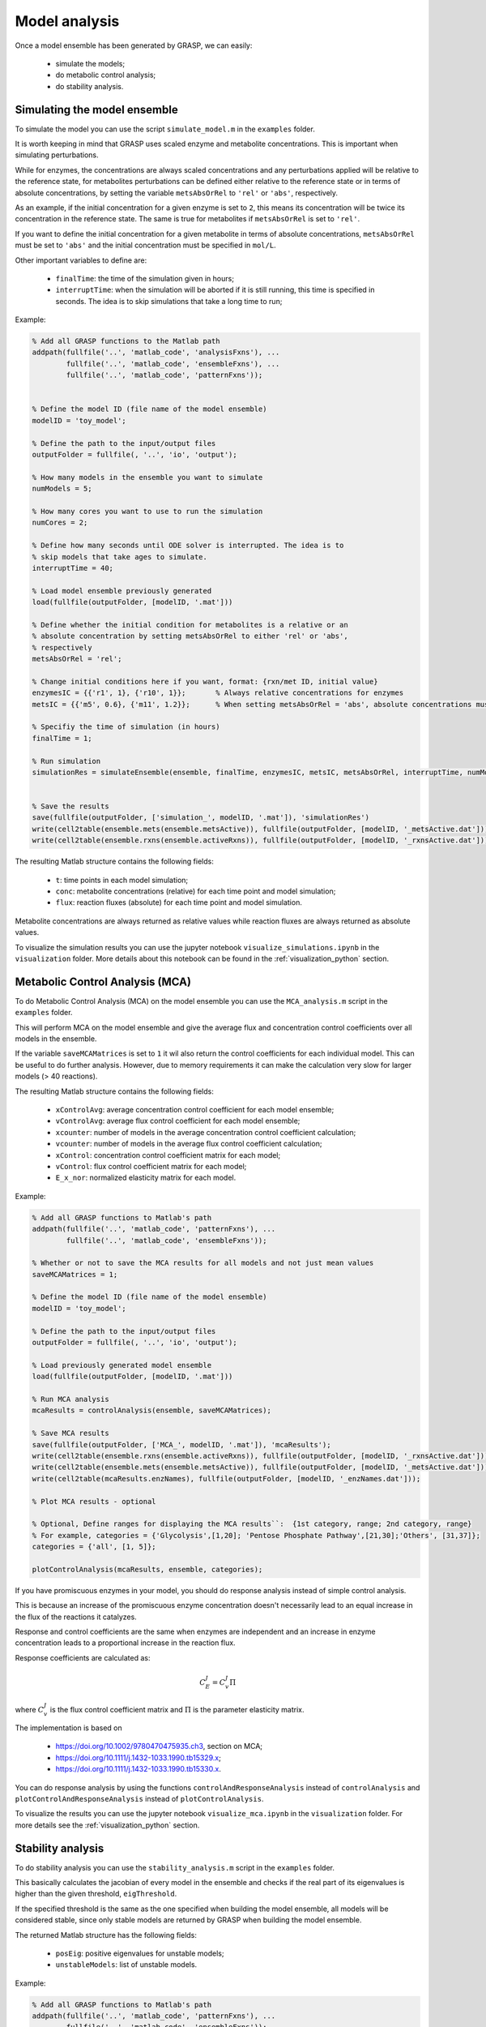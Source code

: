 Model analysis
=============================================

Once a model ensemble has been generated by GRASP, we can easily:

 - simulate the models;
 - do metabolic control analysis;
 - do stability analysis.



Simulating the model ensemble
--------------------------------

To simulate the model you can use the script ``simulate_model.m`` in the ``examples`` folder.

It is worth keeping in mind that GRASP uses scaled enzyme and metabolite concentrations. This is important when simulating perturbations.

While for enzymes, the concentrations are always scaled concentrations and any perturbations applied will be relative to the reference state, for metabolites perturbations can be defined either relative to the reference state or in terms of absolute concentrations, by setting the variable ``metsAbsOrRel`` to ``'rel'`` or ``'abs'``, respectively.

As an example, if the initial concentration for a given enzyme is set to ``2``, this means its concentration will be twice its concentration in the reference state. The same is true for metabolites if ``metsAbsOrRel`` is set to ``'rel'``.

If you want to define the initial concentration for a given metabolite in terms of absolute concentrations, ``metsAbsOrRel`` must be set to ``'abs'`` and the initial concentration must be specified in ``mol/L``.


Other important variables to define are:

 - ``finalTime``:  the time of the simulation given in hours;
 - ``interruptTime``:  when the simulation will be aborted if it is still running, this time is specified in seconds. The idea is to skip simulations that take a long time to run;


Example:

.. code-block::  matlab

    % Add all GRASP functions to the Matlab path
    addpath(fullfile('..', 'matlab_code', 'analysisFxns'), ...
            fullfile('..', 'matlab_code', 'ensembleFxns'), ...
            fullfile('..', 'matlab_code', 'patternFxns'));


    % Define the model ID (file name of the model ensemble)
    modelID = 'toy_model';

    % Define the path to the input/output files
    outputFolder = fullfile(, '..', 'io', 'output');

    % How many models in the ensemble you want to simulate
    numModels = 5;

    % How many cores you want to use to run the simulation
    numCores = 2;

    % Define how many seconds until ODE solver is interrupted. The idea is to
    % skip models that take ages to simulate.
    interruptTime = 40;

    % Load model ensemble previously generated
    load(fullfile(outputFolder, [modelID, '.mat']))

    % Define whether the initial condition for metabolites is a relative or an
    % absolute concentration by setting metsAbsOrRel to either 'rel' or 'abs',
    % respectively
    metsAbsOrRel = 'rel';

    % Change initial conditions here if you want, format: {rxn/met ID, initial value}
    enzymesIC = {{'r1', 1}, {'r10', 1}};       % Always relative concentrations for enzymes
    metsIC = {{'m5', 0.6}, {'m11', 1.2}};      % When setting metsAbsOrRel = 'abs', absolute concentrations must be given in mol/L

    % Specifiy the time of simulation (in hours)
    finalTime = 1;

    % Run simulation
    simulationRes = simulateEnsemble(ensemble, finalTime, enzymesIC, metsIC, metsAbsOrRel, interruptTime, numModels, numCores);


    % Save the results
    save(fullfile(outputFolder, ['simulation_', modelID, '.mat']), 'simulationRes')
    write(cell2table(ensemble.mets(ensemble.metsActive)), fullfile(outputFolder, [modelID, '_metsActive.dat']));
    write(cell2table(ensemble.rxns(ensemble.activeRxns)), fullfile(outputFolder, [modelID, '_rxnsActive.dat']));


The resulting Matlab structure contains the following fields:

 - ``t``: time points in each model simulation;
 - ``conc``: metabolite concentrations (relative) for each time point and model simulation;
 - ``flux``: reaction fluxes (absolute) for each time point and model simulation.

Metabolite concentrations are always returned as relative values while reaction fluxes are always returned as absolute values.

To visualize the simulation results you can use the jupyter notebook ``visualize_simulations.ipynb`` in the ``visualization`` folder. More details about this notebook can be found in the :ref:`visualization_python` section.



Metabolic Control Analysis (MCA)
--------------------------------

To do Metabolic Control Analysis (MCA) on the model ensemble you can use the ``MCA_analysis.m`` script in the ``examples`` folder.

This will perform MCA on the model ensemble and give the average flux and concentration control coefficients over all models in the ensemble.

If the variable ``saveMCAMatrices`` is set to ``1`` it wil also return the control coefficients for each individual model. This can be useful to do further analysis. However, due to memory requirements it can make the calculation very slow for larger models (> 40 reactions).

The resulting Matlab structure contains the following fields:

 - ``xControlAvg``: average concentration control coefficient for each model ensemble;
 - ``vControlAvg``: average flux control coefficient for each model ensemble;
 - ``xcounter``: number of models in the average concentration control coefficient calculation;
 - ``vcounter``: number of models in the average flux control coefficient calculation;
 - ``xControl``: concentration control coefficient matrix for each model;
 - ``vControl``: flux control coefficient matrix for each model;
 - ``E_x_nor``: normalized elasticity matrix for each model.



Example:

.. code-block::  matlab

    % Add all GRASP functions to Matlab's path
    addpath(fullfile('..', 'matlab_code', 'patternFxns'), ...
            fullfile('..', 'matlab_code', 'ensembleFxns'));

    % Whether or not to save the MCA results for all models and not just mean values
    saveMCAMatrices = 1;

    % Define the model ID (file name of the model ensemble)
    modelID = 'toy_model';

    % Define the path to the input/output files
    outputFolder = fullfile(, '..', 'io', 'output');

    % Load previously generated model ensemble
    load(fullfile(outputFolder, [modelID, '.mat']))

    % Run MCA analysis
    mcaResults = controlAnalysis(ensemble, saveMCAMatrices);

    % Save MCA results
    save(fullfile(outputFolder, ['MCA_', modelID, '.mat']), 'mcaResults');
    write(cell2table(ensemble.rxns(ensemble.activeRxns)), fullfile(outputFolder, [modelID, '_rxnsActive.dat']));
    write(cell2table(ensemble.mets(ensemble.metsActive)), fullfile(outputFolder, [modelID, '_metsActive.dat']));
    write(cell2table(mcaResults.enzNames), fullfile(outputFolder, [modelID, '_enzNames.dat']));

    % Plot MCA results - optional

    % Optional, Define ranges for displaying the MCA results``:  {1st category, range; 2nd category, range}
    % For example, categories = {'Glycolysis',[1,20]; 'Pentose Phosphate Pathway',[21,30];'Others', [31,37]};
    categories = {'all', [1, 5]};

    plotControlAnalysis(mcaResults, ensemble, categories);



If you have promiscuous enzymes in your model, you should do response analysis instead of simple control analysis.

This is because an increase of the promiscuous enzyme concentration doesn't necessarily lead to an equal increase in the flux of the reactions it catalyzes.

Response and control coefficients are the same when enzymes are independent and an increase in enzyme concentration leads to a proportional increase in the reaction flux.

Response coefficients are calculated as:

.. math::
           C_E^J = C_v^J\Pi

where :math:`C_v^J` is the flux control coefficient matrix and :math:`\Pi` is the parameter elasticity matrix.

The implementation is based on

 - https://doi.org/10.1002/9780470475935.ch3, section on MCA;
 - https://doi.org/10.1111/j.1432-1033.1990.tb15329.x;
 - https://doi.org/10.1111/j.1432-1033.1990.tb15330.x.


You can do response analysis by using the functions ``controlAndResponseAnalysis`` instead of ``controlAnalysis`` and ``plotControlAndResponseAnalysis`` instead of ``plotControlAnalysis``.


To visualize the results you can use the jupyter notebook ``visualize_mca.ipynb`` in the ``visualization`` folder. For more details see the :ref:`visualization_python` section.



Stability analysis
--------------------------------

To do stability analysis you can use the ``stability_analysis.m`` script in the ``examples`` folder.

This basically calculates the jacobian of every model in the ensemble and checks if the real part of its eigenvalues is higher than the given threshold, ``eigThreshold``.

If the specified threshold is the same as the one specified when building the model ensemble, all models will be considered stable, since only stable models are returned by GRASP when building the model ensemble.

The returned Matlab structure has the following fields:

 - ``posEig``: positive eigenvalues for unstable models;
 - ``unstableModels``: list of unstable models.


Example:

.. code-block::  matlab

    % Add all GRASP functions to Matlab's path
    addpath(fullfile('..', 'matlab_code', 'patternFxns'), ...
            fullfile('..', 'matlab_code', 'ensembleFxns'));

    % Whether or not to save the MCA results for all models and not just mean values
    saveMCAMatrices = 1;

    % Define the model ID (file name of the model ensemble)
    modelID = 'toy_model';

    % Define the path to the input/output files
    outputFolder = fullfile(, '..', 'io', 'output');

    % threshold of the jacobian's eigenvalues
    eigThreshold = 10^-5;

    % Load the model ensemble generated by GRASP
    load(fullfile(outputFolder, [modelID, '.mat']));

    % Run stability analysis
    stabilityRes = ensembleStabilityTest(ensemble, eigThreshold);

    % Save the results
    save(fullfile(outputFolder, ['stability_', modelID, '.mat']), 'stabilityRes');